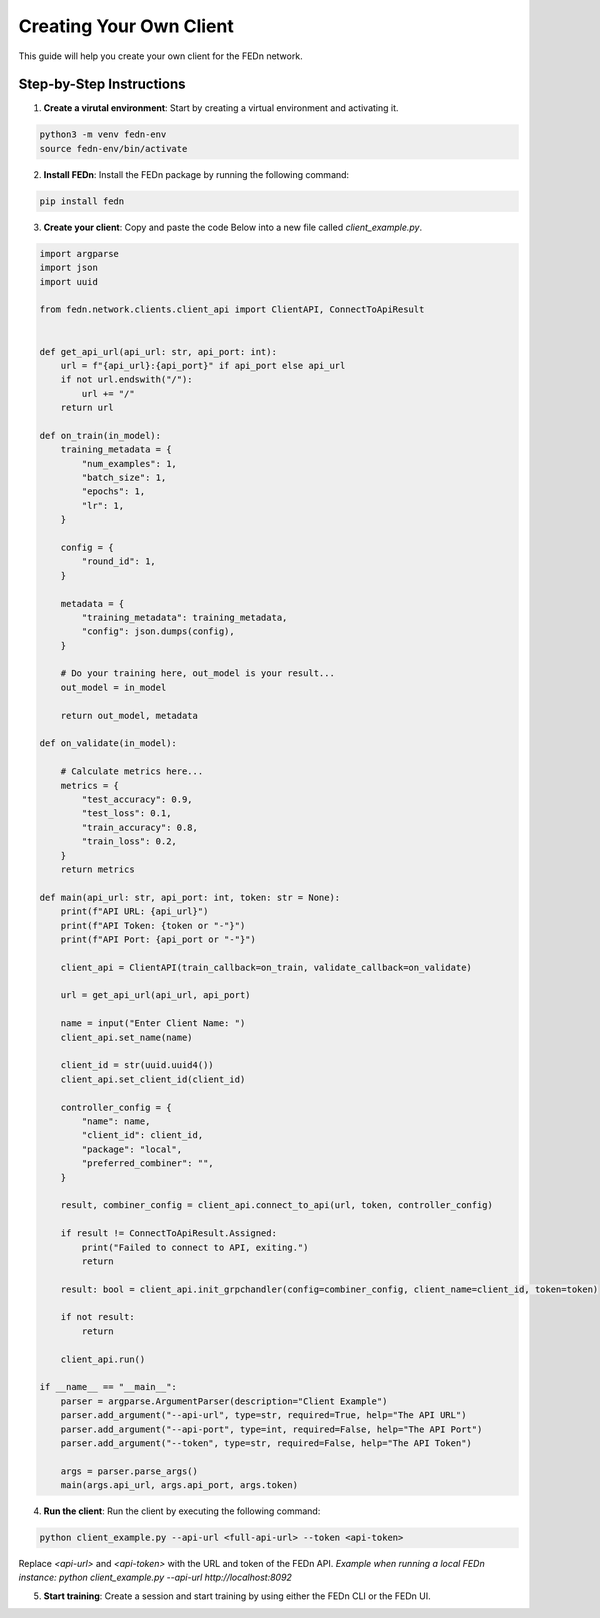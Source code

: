 Creating Your Own Client
========================

This guide will help you create your own client for the FEDn network.

Step-by-Step Instructions
-------------------------

1. **Create a virutal environment**: Start by creating a virtual environment and activating it.

.. code-block:: bash

    python3 -m venv fedn-env
    source fedn-env/bin/activate
  

2. **Install FEDn**: Install the FEDn package by running the following command:

.. code-block:: bash

    pip install fedn

3. **Create your client**: Copy and paste the code Below into a new file called `client_example.py`.

.. code-block:: python

    import argparse
    import json
    import uuid

    from fedn.network.clients.client_api import ClientAPI, ConnectToApiResult


    def get_api_url(api_url: str, api_port: int):
        url = f"{api_url}:{api_port}" if api_port else api_url
        if not url.endswith("/"):
            url += "/"
        return url

    def on_train(in_model):
        training_metadata = {
            "num_examples": 1,
            "batch_size": 1,
            "epochs": 1,
            "lr": 1,
        }

        config = {
            "round_id": 1,
        }

        metadata = {
            "training_metadata": training_metadata,
            "config": json.dumps(config),
        }

        # Do your training here, out_model is your result...
        out_model = in_model

        return out_model, metadata

    def on_validate(in_model):

        # Calculate metrics here...
        metrics = {
            "test_accuracy": 0.9,
            "test_loss": 0.1,
            "train_accuracy": 0.8,
            "train_loss": 0.2,
        }
        return metrics

    def main(api_url: str, api_port: int, token: str = None):
        print(f"API URL: {api_url}")
        print(f"API Token: {token or "-"}")
        print(f"API Port: {api_port or "-"}")

        client_api = ClientAPI(train_callback=on_train, validate_callback=on_validate)

        url = get_api_url(api_url, api_port)

        name = input("Enter Client Name: ")
        client_api.set_name(name)

        client_id = str(uuid.uuid4())
        client_api.set_client_id(client_id)

        controller_config = {
            "name": name,
            "client_id": client_id,
            "package": "local",
            "preferred_combiner": "",
        }

        result, combiner_config = client_api.connect_to_api(url, token, controller_config)

        if result != ConnectToApiResult.Assigned:
            print("Failed to connect to API, exiting.")
            return

        result: bool = client_api.init_grpchandler(config=combiner_config, client_name=client_id, token=token)

        if not result:
            return

        client_api.run()

    if __name__ == "__main__":
        parser = argparse.ArgumentParser(description="Client Example")
        parser.add_argument("--api-url", type=str, required=True, help="The API URL")
        parser.add_argument("--api-port", type=int, required=False, help="The API Port")
        parser.add_argument("--token", type=str, required=False, help="The API Token")

        args = parser.parse_args()
        main(args.api_url, args.api_port, args.token)


4. **Run the client**: Run the client by executing the following command:

.. code-block:: bash

    python client_example.py --api-url <full-api-url> --token <api-token>

Replace `<api-url>` and `<api-token>` with the URL and token of the FEDn API. *Example when running a local FEDn instance: python client_example.py --api-url http://localhost:8092*

5. **Start training**: Create a session and start training by using either the FEDn CLI or the FEDn UI.
